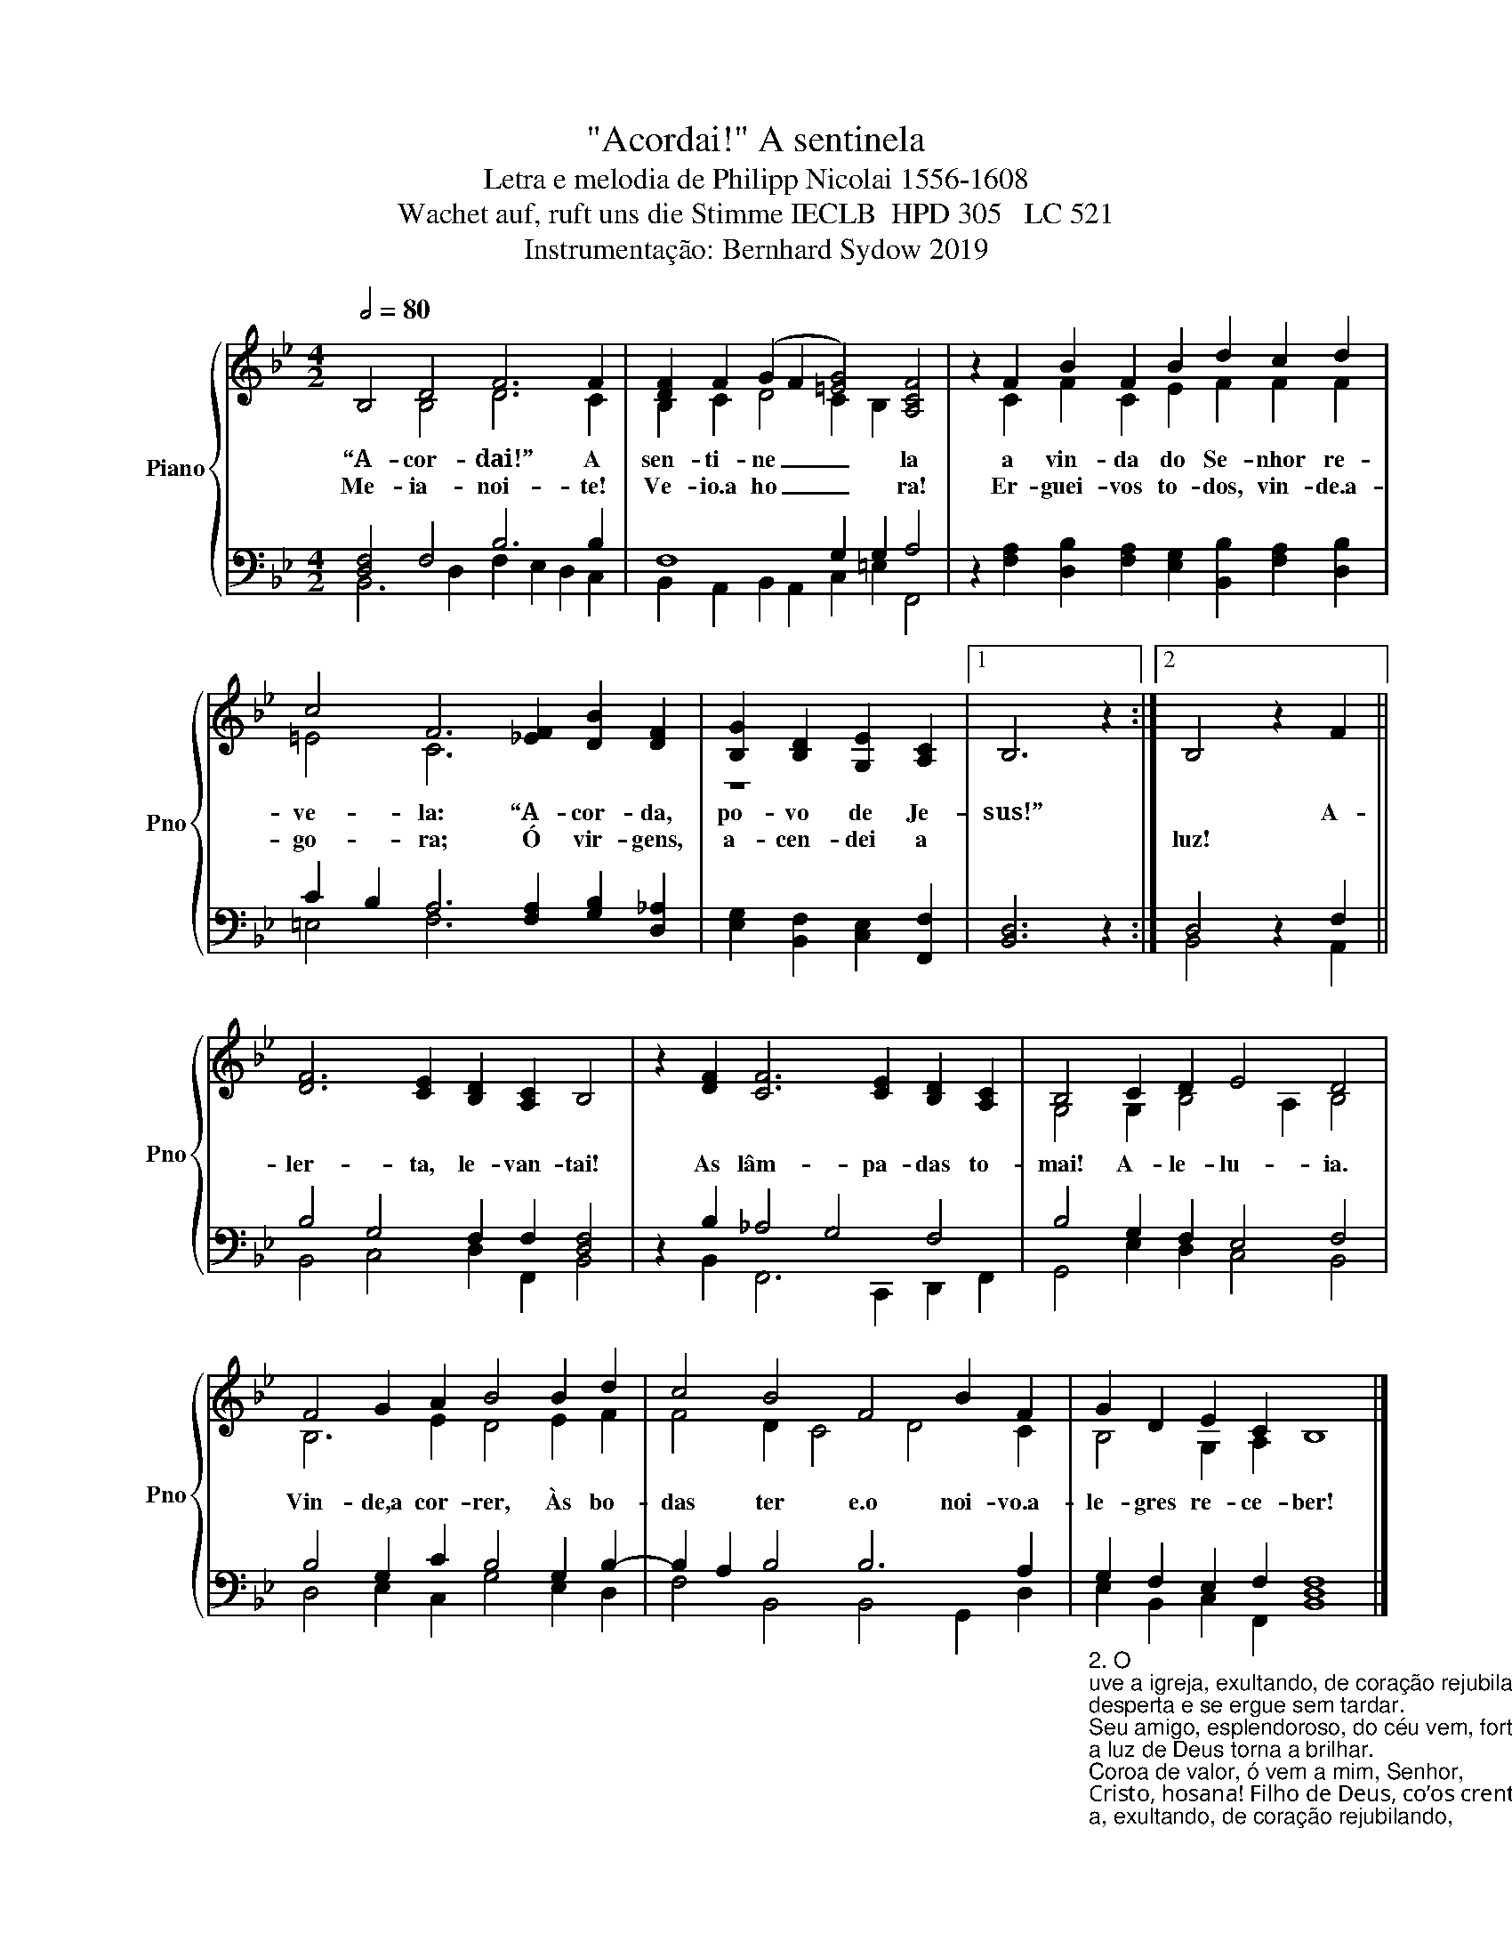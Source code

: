 X:1
T:"Acordai!" A sentinela
T:Letra e melodia de Philipp Nicolai 1556-1608
T:Wachet auf, ruft uns die Stimme IECLB  HPD 305   LC 521 
T:Instrumentação: Bernhard Sydow 2019
%%score { ( 1 2 ) | ( 3 4 ) }
L:1/8
Q:1/2=80
M:4/2
K:Bb
V:1 treble nm="Piano" snm="Pno"
V:2 treble 
V:3 bass 
V:4 bass 
V:1
 B,4 D4 F6 F2 | [DF]2 F2 (G2 F2 [=EG]4) [A,CF]4 | z2 F2 B2 F2 B2 d2 c2 d2 | %3
w: “A- cor- dai!” A|sen- ti- ne _ _ la|a vin- da do Se- nhor re-|
w: Me- ia- noi- te!|Ve- io.a ho _ _ ra!|Er- guei- vos to- dos, vin- de.a-|
 c4 F6 [_EF]2 [DB]2 [DF]2 | [B,G]2 [B,D]2 [G,E]2 [A,C]2 |1 B,6 z2 :|2 B,4 z2 F2 || %7
w: ve- la: “A- cor- da,|po- vo de Je-|sus!”|* A-|
w: go- ra; Ó vir- gens,|a- cen- dei a||luz! *|
 [DF]6 [CE]2 [B,D]2 [A,C]2 B,4 | z2 [DF]2 [CF]6 [CE]2 [B,D]2 [A,C]2 | B,4 C2 D2 E4 D4 | %10
w: ler- ta, le- van- tai!|As lâm- pa- das to-|mai! A- le- lu- ia.|
w: |||
 F4 G2 A2 B4 B2 d2 | c4 B4 F4 B2 F2 | G2 D2 E2 C2 B,8 |] %13
w: Vin- de,a cor- rer, Às bo-|das ter e.o noi- vo.a-|le- gres re- ce- ber!|
w: |||
V:2
 x4 B,4 D6 C2 | B,2 C2 D4 C2 B,2 x4 | x2 C2 F2 C2 E2 F2 F2 F2 | =E4 C6 x6 | z8 |1 x8 :|2 x8 || %7
 x16 | x16 | G,4 G,2 B,4 A,2 B,4 | B,6 E2 D4 E2 F2 | F4 D2 C4 D4 C2 | B,4 G,2 A,2 x8 |] %13
V:3
 [D,F,]4 F,4 B,6 B,2 | F,8 G,2 G,2 A,4 | %2
 z2 [F,A,]2 [D,B,]2 [F,A,]2 [E,G,]2 [B,,B,]2 [F,A,]2 [D,B,]2 | %3
 C2 B,2 A,6 [F,A,]2 [G,B,]2 [D,_A,]2 | [E,G,]2 [B,,F,]2 [C,E,]2 [F,,F,]2 |1 [B,,D,]6 z2 :|2 %6
 D,4 z2 F,2 || B,4 G,4 F,2 F,2 [D,F,]4 | z2 B,2 _A,4 G,4 F,4 | B,4 G,2 F,2 E,4 F,4 | %10
 B,4 G,2 C2 B,4 G,2 B,2- | B,2 A,2 B,4 B,6 A,2 | %12
"_2. O\nuve a igreja, exultando, de coração rejubilando,\ndesperta e se ergue sem tardar.\nSeu amigo, esplendoroso, do céu vem, forte e poderoso,\na luz de Deus torna a brilhar.\nCoroa de valor, ó vem a mim, Senhor,\nCristo, hosana! Filho de Deus, co’os crentes teus,\nà Ceia sigo-te, nos céus.\n\n\n3. Glória, ó Deus, a ti cantamos e jubilosos entoamos\no teu louvor com gratidão.\nA teu trono chegaremos e com teu povo adoraremos\nem santa e eterna comunhão.\nNinguém jamais sentiu, jamais alguém ouviu\ntal ventura. Deus e Senhor, o teu amor \nexaltar\ne\nmos com fervor \n" G,2 F,2 E,2 F,2 [D,F,]8 |] %13
V:4
 B,,6 D,2 F,2 E,2 D,2 C,2 | B,,2 A,,2 B,,2 A,,2 C,2 =E,2 F,,4 | x16 | =E,4 F,6 x6 | x8 |1 x8 :|2 %6
 B,,4 x2 A,,2 || B,,4 C,4 D,2 F,,2 B,,4 | x2 B,,2 F,,6 C,,2 D,,2 F,,2 | G,,4 E,2 D,2 C,4 B,,4 | %10
 D,4 E,2 C,2 G,4 E,2 D,2 | F,4 B,,4 B,,4 G,,2 D,2 | E,2 B,,2 C,2 F,,2 B,,8 |] %13

